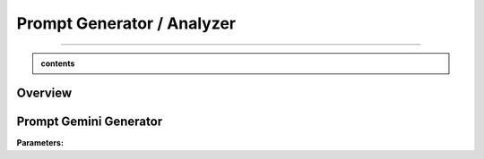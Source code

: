 Prompt Generator / Analyzer 
=============================

------------------------------------------------------------------------------



.. admonition::  contents 

   .. container:: blue-box





.. raw:: html

    <p><span style="color:white;">'</p></span>


.. figure:: /Documentation/images/IMAGE/promptAnalyzer.jpg
   :width: 100
   :align: center
   :alt: Alternative text for the image


Overview
----------


.. raw:: html

    <p style="text-align: justify;"><span style="color:blue;"><i>

    The prompt_analyzer</span><span style="color:#000080;"> is designed to analyze sets of prompts associated with images and generated using gemini pro vision model. After properly </span><span style="color:blue;">processing the prompts</span><span style="color:#000080;">, removing similarities based on user set threshold, </span><span style="color:blue;">the prompt_analyzer</span><span style="color:#000080;"> evaluates them based on complexity and readability to identify the most effective prompts.
    It leverages various Python libraries including NLTK for natural language processing, scikit-learn for feature extraction and cosine similarity, and others for specific linguistic tasks.
   </i></span></p>

    <p><span style="color:white;">'</p></span>
    
Prompt Gemini Generator
-------------------------

.. raw:: html

    <p style="text-align: justify;"><span style="color:#000080;"><i>
    The prompt_generator class is designed to automate the creation of textual prompts for images using </span><span style="color:blue;">Gemini pro Vision API.

    </i></span></p>
    <p style="text-align: justify;"><span style="color:#000080;"><i>
    
    </i></span></p>
    The prompt_generator class automates the process of generating text from images, offering a bridge between visual content and textual descriptions through advanced machine learning techniques.
    <p style="text-align: justify;"><span style="color:#000080;"><i>

**Parameters:**

.. raw:: html

    </i></span></p>
    <p style="text-align: justify;"><span style="color:#000080;"><i>
    - Model: Identifier or configuration for a generative model.

    </i></span></p>
    <p style="text-align: justify;"><span style="color:#000080;"><i>
    - key: API key for accessing the generative model's service.

    </i></span></p>
    <p style="text-align: justify;"><span style="color:#000080;"><i>
    - Images_dir: Directory path where image files are stored.

    </i></span></p>
    <p style="text-align: justify;"><span style="color:#000080;"><i>
    - Images_extensions: List of image file extensions to consider.
    </i></span></p>
    
    <p><span style="color:white;">'</p></span>
